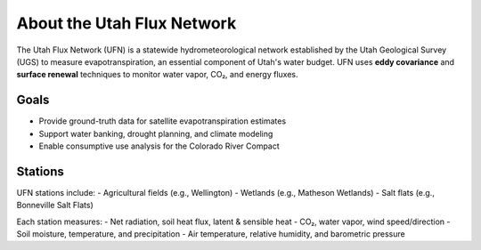 About the Utah Flux Network
===========================

The Utah Flux Network (UFN) is a statewide hydrometeorological network established by the Utah Geological Survey (UGS) to measure evapotranspiration, an essential component of Utah's water budget. UFN uses **eddy covariance** and **surface renewal** techniques to monitor water vapor, CO₂, and energy fluxes.

Goals
-----
- Provide ground-truth data for satellite evapotranspiration estimates
- Support water banking, drought planning, and climate modeling
- Enable consumptive use analysis for the Colorado River Compact

Stations
--------
UFN stations include:
- Agricultural fields (e.g., Wellington)
- Wetlands (e.g., Matheson Wetlands)
- Salt flats (e.g., Bonneville Salt Flats)

Each station measures:
- Net radiation, soil heat flux, latent & sensible heat
- CO₂, water vapor, wind speed/direction
- Soil moisture, temperature, and precipitation
- Air temperature, relative humidity, and barometric pressure
